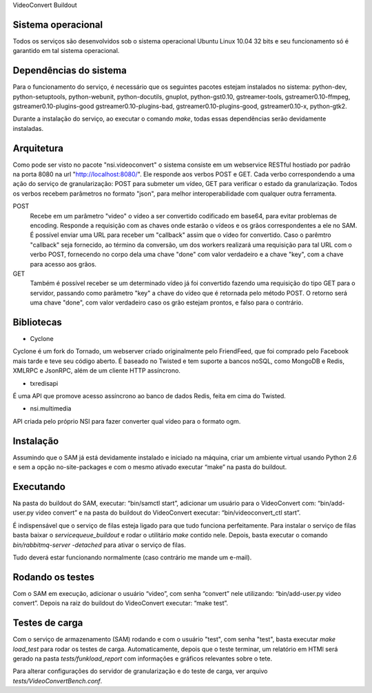 VideoConvert Buildout

Sistema operacional
-------------------

Todos os serviços são desenvolvidos sob o sistema operacional Ubuntu Linux 10.04 32 bits e seu funcionamento só
é garantido em tal sistema operacional.

Dependências do sistema
-----------------------

Para o funcionamento do serviço, é necessário que os seguintes pacotes estejam instalados no sistema: python-dev, python-setuptools,
python-webunit, python-docutils, gnuplot, python-gst0.10, gstreamer-tools, gstreamer0.10-ffmpeg, gstreamer0.10-plugins-good
gstreamer0.10-plugins-bad, gstreamer0.10-plugins-good, gstreamer0.10-x, python-gtk2.

Durante a instalação do serviço, ao executar o comando *make*, todas essas dependências serão devidamente instaladas.


Arquitetura
-----------

Como pode ser visto no pacote "nsi.videoconvert" o sistema consiste em um webservice RESTful hostiado por padrão na porta 8080
na url "http://localhost:8080/". Ele responde aos verbos POST e GET. Cada verbo correspondendo a uma ação do serviço de granularização:
POST para submeter um vídeo, GET para verificar o estado da granularização. Todos os verbos recebem parâmetros no formato "json",
para melhor interoperabilidade com qualquer outra ferramenta.


POST
    Recebe em um parâmetro "video" o vídeo a ser convertido codificado em base64, para evitar problemas de encoding.
    Responde a requisição com as chaves onde estarão o vídeos e os grãos correspondentes a ele no SAM.
    É possível enviar uma URL para receber um "callback" assim que o vídeo for convertido. Caso o parêmtro "callback"
    seja fornecido, ao término da conversão, um dos workers realizará uma requisição para tal URL com o verbo
    POST, fornecendo no corpo dela uma chave "done" com valor verdadeiro e a chave "key", com a chave para acesso aos grãos.

GET
    Também é possível receber se um determinado vídeo já foi convertido fazendo uma requisição do tipo GET para o servidor,
    passando como parâmetro "key" a chave do vídeo que é retornada pelo método POST. O retorno será uma chave
    "done", com valor verdadeiro caso os grão estejam prontos, e falso para o contrário.


Bibliotecas
-----------

- Cyclone
Cyclone é um fork do Tornado, um webserver criado originalmente pelo FriendFeed,
que foi comprado pelo Facebook mais tarde e teve seu código aberto. É baseado no
Twisted e tem suporte a bancos noSQL, como MongoDB e Redis, XMLRPC e JsonRPC,
além de um cliente HTTP assíncrono.

- txredisapi
É uma API que promove acesso assíncrono ao banco de dados Redis, feita em cima do Twisted.

- nsi.multimedia
API criada pelo próprio NSI para fazer converter qual vídeo para o formato ogm.


Instalação
----------

Assumindo que o SAM já está devidamente instalado e iniciado na máquina, criar
um ambiente virtual usando Python 2.6 e sem a opção no-site-packages e com o
mesmo ativado executar “make” na pasta do buildout.


Executando
----------

Na pasta do buildout do SAM, executar: “bin/samctl start”, adicionar um usuário
para o VideoConvert com: “bin/add-user.py video convert” e na pasta do buildout
do VideoConvert executar: “bin/videoconvert_ctl start”.

É indispensável que o serviço de filas esteja ligado para que tudo funciona
perfeitamente. Para instalar o serviço de filas basta baixar o *servicequeue_buildout*
e rodar o  utilitário *make* contido nele. Depois, basta executar o comando
*bin/rabbitmq-server -detached* para ativar o serviço de filas.

Tudo deverá estar funcionando normalmente (caso contrário me mande um e-mail).



Rodando os testes
-----------------

Com o SAM em execução, adicionar o usuário “video”, com senha “convert” nele
utilizando: “bin/add-user.py video convert”. Depois na raiz do buildout do
VideoConvert executar: “make test”.


Testes de carga
---------------

Com o serviço de armazenamento (SAM) rodando e com o usuário "test", com senha "test", basta executar
*make load_test* para rodar os testes de carga. Automaticamente, depois que o teste terminar, um relatório em HTMl
será gerado na pasta *tests/funkload_report* com informações e gráficos relevantes sobre o tete.

Para alterar configurações do servidor de granularização e do teste de carga, ver arquivo *tests/VideoConvertBench.conf*.
